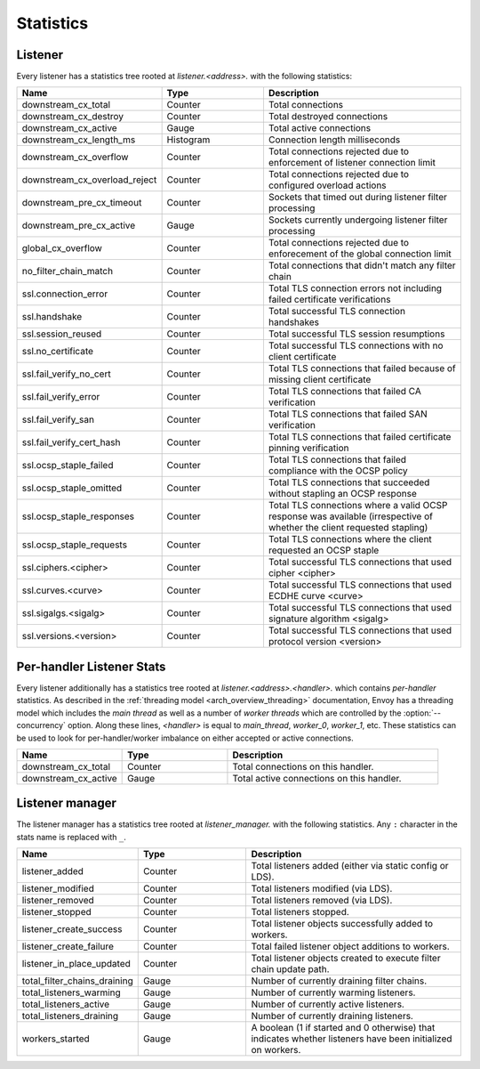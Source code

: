 .. _config_listener_stats:

Statistics
==========

Listener
--------

Every listener has a statistics tree rooted at *listener.<address>.* with the following statistics:

.. csv-table::
   :header: Name, Type, Description
   :widths: 1, 1, 2

   downstream_cx_total, Counter, Total connections
   downstream_cx_destroy, Counter, Total destroyed connections
   downstream_cx_active, Gauge, Total active connections
   downstream_cx_length_ms, Histogram, Connection length milliseconds
   downstream_cx_overflow, Counter, Total connections rejected due to enforcement of listener connection limit
   downstream_cx_overload_reject, Counter, Total connections rejected due to configured overload actions
   downstream_pre_cx_timeout, Counter, Sockets that timed out during listener filter processing
   downstream_pre_cx_active, Gauge, Sockets currently undergoing listener filter processing
   global_cx_overflow, Counter, Total connections rejected due to enforecement of the global connection limit
   no_filter_chain_match, Counter, Total connections that didn't match any filter chain
   ssl.connection_error, Counter, Total TLS connection errors not including failed certificate verifications
   ssl.handshake, Counter, Total successful TLS connection handshakes
   ssl.session_reused, Counter, Total successful TLS session resumptions
   ssl.no_certificate, Counter, Total successful TLS connections with no client certificate
   ssl.fail_verify_no_cert, Counter, Total TLS connections that failed because of missing client certificate
   ssl.fail_verify_error, Counter, Total TLS connections that failed CA verification
   ssl.fail_verify_san, Counter, Total TLS connections that failed SAN verification
   ssl.fail_verify_cert_hash, Counter, Total TLS connections that failed certificate pinning verification
   ssl.ocsp_staple_failed, Counter, Total TLS connections that failed compliance with the OCSP policy
   ssl.ocsp_staple_omitted, Counter, Total TLS connections that succeeded without stapling an OCSP response
   ssl.ocsp_staple_responses, Counter, Total TLS connections where a valid OCSP response was available (irrespective of whether the client requested stapling)
   ssl.ocsp_staple_requests, Counter, Total TLS connections where the client requested an OCSP staple
   ssl.ciphers.<cipher>, Counter, Total successful TLS connections that used cipher <cipher>
   ssl.curves.<curve>, Counter, Total successful TLS connections that used ECDHE curve <curve>
   ssl.sigalgs.<sigalg>, Counter, Total successful TLS connections that used signature algorithm <sigalg>
   ssl.versions.<version>, Counter, Total successful TLS connections that used protocol version <version>

.. _config_listener_stats_per_handler:

Per-handler Listener Stats
--------------------------

Every listener additionally has a statistics tree rooted at *listener.<address>.<handler>.* which
contains *per-handler* statistics. As described in the
:ref:`threading model <arch_overview_threading>` documentation, Envoy has a threading model which
includes the *main thread* as well as a number of *worker threads* which are controlled by the
:option:`--concurrency` option. Along these lines, *<handler>* is equal to *main_thread*,
*worker_0*, *worker_1*, etc. These statistics can be used to look for per-handler/worker imbalance
on either accepted or active connections.

.. csv-table::
   :header: Name, Type, Description
   :widths: 1, 1, 2

   downstream_cx_total, Counter, Total connections on this handler.
   downstream_cx_active, Gauge, Total active connections on this handler.

.. _config_listener_manager_stats:

Listener manager
----------------

The listener manager has a statistics tree rooted at *listener_manager.* with the following
statistics. Any ``:`` character in the stats name is replaced with ``_``.

.. csv-table::
   :header: Name, Type, Description
   :widths: 1, 1, 2

   listener_added, Counter, Total listeners added (either via static config or LDS).
   listener_modified, Counter, Total listeners modified (via LDS).
   listener_removed, Counter, Total listeners removed (via LDS).
   listener_stopped, Counter, Total listeners stopped.
   listener_create_success, Counter, Total listener objects successfully added to workers.
   listener_create_failure, Counter, Total failed listener object additions to workers.
   listener_in_place_updated, Counter, Total listener objects created to execute filter chain update path.
   total_filter_chains_draining, Gauge, Number of currently draining filter chains.
   total_listeners_warming, Gauge, Number of currently warming listeners.
   total_listeners_active, Gauge, Number of currently active listeners.
   total_listeners_draining, Gauge, Number of currently draining listeners.
   workers_started, Gauge, A boolean (1 if started and 0 otherwise) that indicates whether listeners have been initialized on workers.
